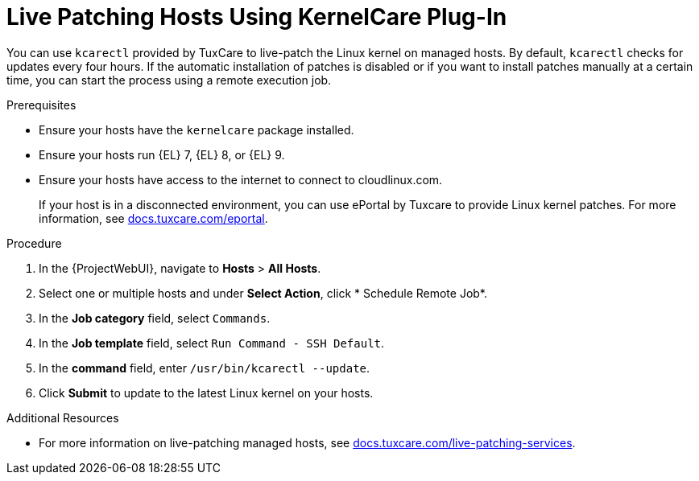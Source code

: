 [id="Live_Patching_Hosts_Using_KernelCare_Plug_In_{context}"]
= Live Patching Hosts Using KernelCare Plug-In

You can use `kcarectl` provided by TuxCare to live-patch the Linux kernel on managed hosts.
By default, `kcarectl` checks for updates every four hours.
If the automatic installation of patches is disabled or if you want to install patches manually at a certain time, you can start the process using a remote execution job.

.Prerequisites
* Ensure your hosts have the `kernelcare` package installed.
* Ensure your hosts run {EL} 7, {EL} 8, or {EL} 9.
* Ensure your hosts have access to the internet to connect to cloudlinux.com.
+
If your host is in a disconnected environment, you can use ePortal by Tuxcare to provide Linux kernel patches.
For more information, see https://docs.tuxcare.com/eportal/[docs.tuxcare.com/eportal].

.Procedure
. In the {ProjectWebUI}, navigate to *Hosts* > *All Hosts*.
. Select one or multiple hosts and under *Select Action*, click * Schedule Remote Job*.
. In the *Job category* field, select `Commands`.
. In the *Job template* field, select `Run Command - SSH Default`.
. In the *command* field, enter `/usr/bin/kcarectl --update`.
. Click *Submit* to update to the latest Linux kernel on your hosts.

.Additional Resources
* For more information on live-patching managed hosts, see https://docs.tuxcare.com/live-patching-services/[docs.tuxcare.com/live-patching-services].
